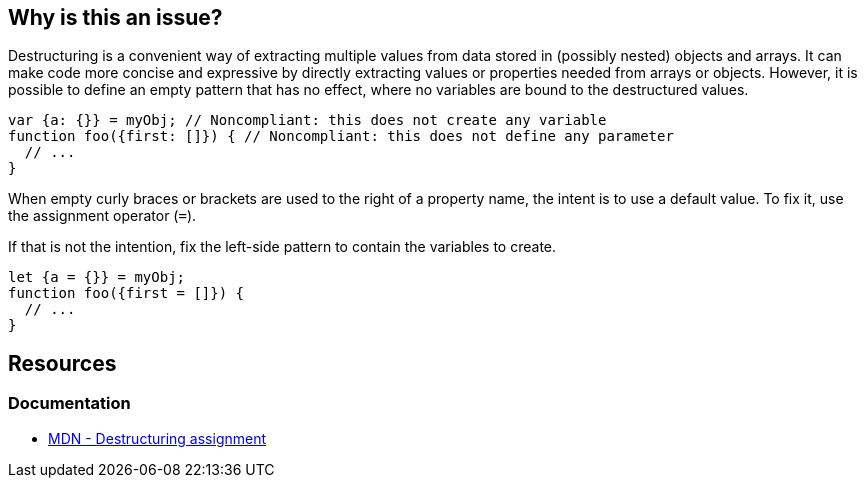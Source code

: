 == Why is this an issue?

Destructuring is a convenient way of extracting multiple values from data stored in (possibly nested) objects and arrays. It can make code more concise and expressive by directly extracting values or properties needed from arrays or objects. However, it is possible to define an empty pattern that has no effect, where no variables are bound to the destructured values.


[source,javascript,diff-id=1,diff-type=noncompliant]
----
var {a: {}} = myObj; // Noncompliant: this does not create any variable
function foo({first: []}) { // Noncompliant: this does not define any parameter
  // ...
}
----

When empty curly braces or brackets are used to the right of a property name, the intent is to use a default value. To fix it, use the assignment operator (`=`).

If that is not the intention, fix the left-side pattern to contain the variables to create.

[source,javascript,diff-id=1,diff-type=compliant]
----
let {a = {}} = myObj;
function foo({first = []}) {
  // ...
}
----

== Resources
=== Documentation
* https://developer.mozilla.org/en-US/docs/Web/JavaScript/Reference/Operators/Destructuring_assignment[MDN - Destructuring assignment]


ifdef::env-github,rspecator-view[]

'''
== Implementation Specification
(visible only on this page)

=== Message

Change this pattern to not be empty.


=== Highlighting

empty destructuring pattern


endif::env-github,rspecator-view[]
